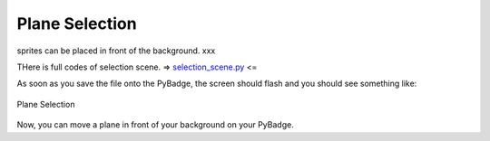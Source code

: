 .. _selection:

Plane Selection
==========

sprites can be placed in front of the background. xxx

.. code-block:: python
        :linenos:

        while True:
            keys = ugame.buttons.get_pressed()

            if keys & ugame.K_UP != 0:
                if select_box1.y != constants.SCREEN_Y / 4:
                    select_box1.move(int(select_box1.x),
                                     int(constants.SCREEN_Y / 4))
                else:
                    pass
                pass
            if keys & ugame.K_DOWN != 0:
                if select_box1.y != (constants.SCREEN_Y * 3 / 4 -
                                     constants.SPRITE_SIZE):
                    select_box1.move(int(select_box1.x),
                                     int(constants.SCREEN_Y * 3 / 4 -
                                         constants.SPRITE_SIZE))
                else:
                    pass
                pass
            if keys & ugame.K_LEFT != 0:
                if select_box1.x != constants.SCREEN_X / 4:
                    select_box1.move(int(constants.SCREEN_X / 4),
                                     int(select_box1.y))
                else:
                    pass
                pass
            if keys & ugame.K_RIGHT != 0:
                if select_box1.x != (constants.SCREEN_X * 3 / 4 -
                                     constants.SPRITE_SIZE):
                    select_box1.move(int(constants.SCREEN_X * 3 / 4 -
                                         constants.SPRITE_SIZE),
                                     int(select_box1.y))
                else:
                    pass
                pass


THere is full codes of selection scene. => `selection_scene.py <https://github.com/jaeyoon-lee2/ICS3U-2019-Group19/blob/master/docs/game/selection_scene.py>`_ <=

As soon as you save the file onto the PyBadge, the screen should flash and you should see something like:

.. figure:: ./images/select_plane.GIF
   :width: 480 px
   :alt: Plane Selection
   :align: center

   Plane Selection

Now, you can move a plane in front of your background on your PyBadge.
    

